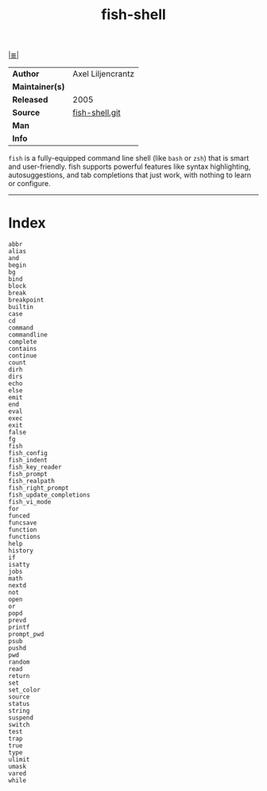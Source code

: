 # File          : cix-fish-shell.org
# Created       : <2016-11-12 Sat 23:00:43 GMT>
# Modified      : <2017-8-23 Wed 22:55:43 BST> sharlatan
# Author        : sharlatan
# Maintainer(s) :
# Sinopsis      : A friendly interactive shell

#+OPTIONS: num:nil

[[file:../cix-main.org][|≣|]]
#+TITLE: fish-shell
|-----------------+-------------------|
| *Author*        | Axel Liljencrantz |
| *Maintainer(s)* |                   |
| *Released*      | 2005              |
| *Source*        | [[https://github.com/fish-shell/fish-shell][fish-shell.git]]    |
| *Man*           |                   |
| *Info*          |                   |
|-----------------+-------------------|

=fish= is a fully-equipped command line shell (like =bash= or =zsh=) that is
smart and user-friendly. fish supports powerful features like syntax
highlighting, autosuggestions, and tab completions that just work, with nothing
to learn or configure.
-----
* Index
#+BEGIN_EXAMPLE
    abbr
    alias
    and
    begin
    bg
    bind
    block
    break
    breakpoint
    builtin
    case
    cd
    command
    commandline
    complete
    contains
    continue
    count
    dirh
    dirs
    echo
    else
    emit
    end
    eval
    exec
    exit
    false
    fg
    fish
    fish_config
    fish_indent
    fish_key_reader
    fish_prompt
    fish_realpath
    fish_right_prompt
    fish_update_completions
    fish_vi_mode
    for
    funced
    funcsave
    function
    functions
    help
    history
    if
    isatty
    jobs
    math
    nextd
    not
    open
    or
    popd
    prevd
    printf
    prompt_pwd
    psub
    pushd
    pwd
    random
    read
    return
    set
    set_color
    source
    status
    string
    suspend
    switch
    test
    trap
    true
    type
    ulimit
    umask
    vared
    while
#+END_EXAMPLE

# End of cix-fish-shell.org

